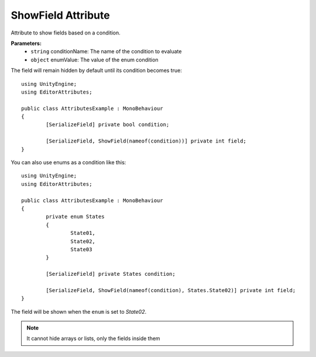 ShowField Attribute
==================

Attribute to show fields based on a condition.

**Parameters:**
	- ``string`` conditionName: The name of the condition to evaluate
	- ``object`` enumValue: The value of the enum condition

The field will remain hidden by default until its condition becomes true::

	using UnityEngine;
	using EditorAttributes;
	
	public class AttributesExample : MonoBehaviour
	{
		[SerializeField] private bool condition;
	
		[SerializeField, ShowField(nameof(condition))] private int field;
	}
	
.. image:: ../Images/ShowField01.png

.. image:: ../Images/ShowField02.png

You can also use enums as a condition like this::

	using UnityEngine;
	using EditorAttributes;
	
	public class AttributesExample : MonoBehaviour
	{
		private enum States
		{
			State01,
			State02,
			State03
		}
	
		[SerializeField] private States condition;
	
		[SerializeField, ShowField(nameof(condition), States.State02)] private int field;
	}
	
The field will be shown when the ``enum`` is set to `State02`.

.. image:: ../Images/ShowField03.png

.. image:: ../Images/ShowField04.png

.. note::
	It cannot hide arrays or lists, only the fields inside them
